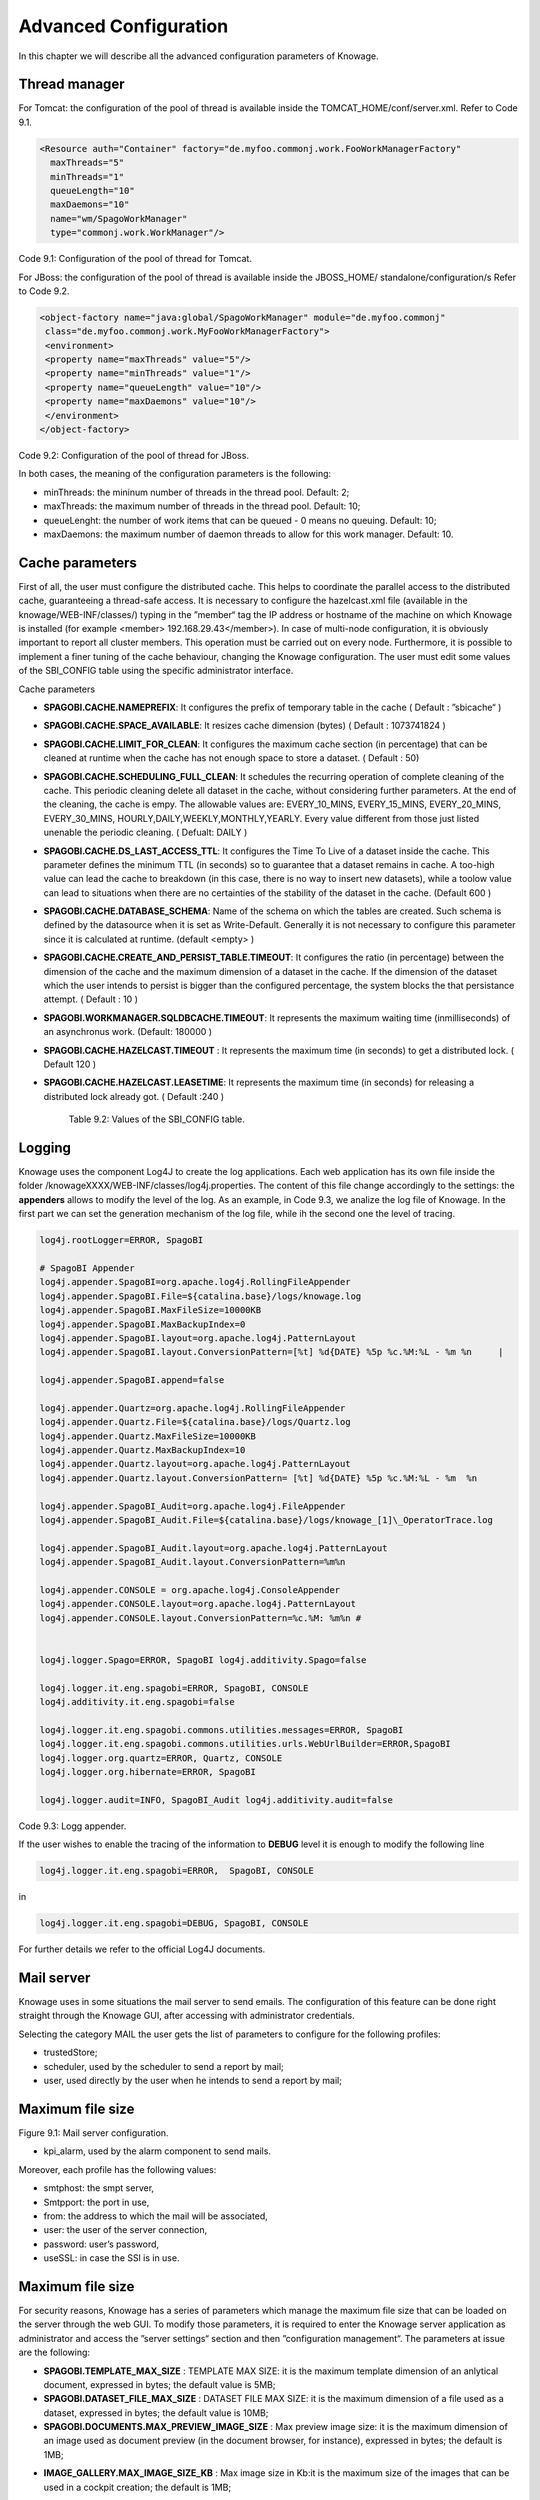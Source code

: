 Advanced Configuration
==============================

In this chapter we will describe all the advanced configuration parameters of Knowage.


Thread manager
------------------
For Tomcat: the configuration of the pool of thread is available inside the TOMCAT_HOME/conf/server.xml. Refer to Code 9.1.

.. code:: xml

   <Resource auth="Container" factory="de.myfoo.commonj.work.FooWorkManagerFactory" 
     maxThreads="5" 
     minThreads="1" 
     queueLength="10"   
     maxDaemons="10" 
     name="wm/SpagoWorkManager" 
     type="commonj.work.WorkManager"/>       


Code 9.1: Configuration of the pool of thread for Tomcat.

For JBoss: the configuration of the pool of thread is available inside the JBOSS_HOME/ standalone/configuration/s Refer to Code 9.2.

.. code:: xml

   <object-factory name="java:global/SpagoWorkManager" module="de.myfoo.commonj"                
    class="de.myfoo.commonj.work.MyFooWorkManagerFactory">              
    <environment>                                                                  
    <property name="maxThreads" value="5"/>                            
    <property name="minThreads" value="1"/>   
    <property name="queueLength" value="10"/> 
    <property name="maxDaemons" value="10"/>  
    </environment>                            
   </object-factory>                            

Code 9.2: Configuration of the pool of thread for JBoss.

In both cases, the meaning of the configuration parameters is the following:

* minThreads: the mininum number of threads in the thread pool. Default: 2;

* maxThreads: the maximum number of threads in the thread pool. Default: 10;

* queueLenght: the number of work items that can be queued - 0 means no queuing. Default: 10;

* maxDaemons: the maximum number of daemon threads to allow for this work manager. Default: 10.

Cache parameters
------------------
First of all, the user must configure the distributed cache. This helps to coordinate the parallel access to the distributed cache, guaranteeing a thread-safe access. It is necessary to configure the hazelcast.xml file (available in the knowage/WEB-INF/classes/) typing in the ”member“ tag the IP address or hostname of the machine on which Knowage is installed (for example  <member> 192.168.29.43</member>). In case of multi-node configuration, it is obviously important to report all cluster members. This operation must be carried out on every node. Furthermore, it is possible to implement a finer tuning of the cache behaviour, changing the Knowage configuration. The user must edit some values of the SBI_CONFIG table using the specific administrator interface.

Cache parameters

* **SPAGOBI.CACHE.NAMEPREFIX**: It configures the prefix of temporary table in the cache ( Default : ”sbicache“ )
* **SPAGOBI.CACHE.SPACE_AVAILABLE**: It resizes cache dimension (bytes) ( Default : 1073741824 )
* **SPAGOBI.CACHE.LIMIT_FOR_CLEAN**: It configures the maximum cache section (in percentage) that can be cleaned at runtime when the cache has not enough space to store a dataset. ( Default : 50)
* **SPAGOBI.CACHE.SCHEDULING_FULL_CLEAN**: It schedules the recurring operation of complete cleaning of the cache. This periodic cleaning delete all dataset in the cache, without considering further parameters. At the end of the cleaning, the cache is  empy. The allowable values are: EVERY_10_MINS, EVERY_15_MINS, EVERY_20_MINS, EVERY_30_MINS, HOURLY,DAILY,WEEKLY,MONTHLY,YEARLY. Every value different from those just listed unenable the periodic cleaning. ( Defualt: DAILY )
* **SPAGOBI.CACHE.DS_LAST_ACCESS_TTL**: It configures the Time To Live of a dataset inside the cache. This parameter defines the minimum TTL (in seconds) so to guarantee that a dataset remains in cache. A too-high value can lead the cache to breakdown (in this case, there is no way to insert new datasets), while a toolow value can lead to situations when there are no certainties of the stability of the dataset in the cache. (Default 600 )
* **SPAGOBI.CACHE.DATABASE_SCHEMA**: Name of the schema on which the tables are created. Such schema is defined by the datasource when it is set as Write-Default. Generally it is not necessary to configure this parameter since it is calculated at runtime. (default <empty> )
* **SPAGOBI.CACHE.CREATE_AND_PERSIST_TABLE.TIMEOUT**: It configures the ratio (in percentage) between the dimension of the cache and the maximum dimension of a dataset in the cache. If the dimension of the dataset which the user intends to persist is bigger than the configured percentage, the system blocks the that persistance attempt. ( Default : 10 )
*  **SPAGOBI.WORKMANAGER.SQLDBCACHE.TIMEOUT**: It represents the maximum waiting time (inmilliseconds) of an asynchronus work. (Default: 180000 )
* **SPAGOBI.CACHE.HAZELCAST.TIMEOUT** : It represents the maximum time (in seconds) to get a distributed lock. ( Default 120 )
* **SPAGOBI.CACHE.HAZELCAST.LEASETIME**: It represents the maximum time (in seconds) for releasing a distributed lock already got. ( Default :240 )


   Table 9.2: Values of the SBI_CONFIG table.

Logging
-----------------
Knowage uses the component Log4J to create the log applications. Each web application has its own file inside the folder /knowageXXXX/WEB-INF/classes/log4j.properties. The content of this file change accordingly to the settings: the **appenders** allows to modify the level of the log. As an example, in Code 9.3, we analize the log file of Knowage. In the first part we can set the generation mechanism of the log file, while ih the second one the level of tracing.

.. code:: console


 log4j.rootLogger=ERROR, SpagoBI                                        
                                                                       
 # SpagoBI Appender                                                    
 log4j.appender.SpagoBI=org.apache.log4j.RollingFileAppender           
 log4j.appender.SpagoBI.File=${catalina.base}/logs/knowage.log         
 log4j.appender.SpagoBI.MaxFileSize=10000KB                            
 log4j.appender.SpagoBI.MaxBackupIndex=0                               
 log4j.appender.SpagoBI.layout=org.apache.log4j.PatternLayout          
 log4j.appender.SpagoBI.layout.ConversionPattern=[%t] %d{DATE} %5p %c.%M:%L - %m %n     |
                                                                   
 log4j.appender.SpagoBI.append=false                               
                                                                   
 log4j.appender.Quartz=org.apache.log4j.RollingFileAppender        
 log4j.appender.Quartz.File=${catalina.base}/logs/Quartz.log       
 log4j.appender.Quartz.MaxFileSize=10000KB                         
 log4j.appender.Quartz.MaxBackupIndex=10                           
 log4j.appender.Quartz.layout=org.apache.log4j.PatternLayout       
 log4j.appender.Quartz.layout.ConversionPattern= [%t] %d{DATE} %5p %c.%M:%L - %m  %n    
                                                                      
 log4j.appender.SpagoBI_Audit=org.apache.log4j.FileAppender           
 log4j.appender.SpagoBI_Audit.File=${catalina.base}/logs/knowage_[1]\_OperatorTrace.log    
                                                                       
 log4j.appender.SpagoBI_Audit.layout=org.apache.log4j.PatternLayout    
 log4j.appender.SpagoBI_Audit.layout.ConversionPattern=%m%n            
                                                                       
 log4j.appender.CONSOLE = org.apache.log4j.ConsoleAppender             
 log4j.appender.CONSOLE.layout=org.apache.log4j.PatternLayout          
 log4j.appender.CONSOLE.layout.ConversionPattern=%c.%M: %m%n #         
                                                            
                                                                       
 log4j.logger.Spago=ERROR, SpagoBI log4j.additivity.Spago=false        
                                                                       
 log4j.logger.it.eng.spagobi=ERROR, SpagoBI, CONSOLE                   
 log4j.additivity.it.eng.spagobi=false                                 
                                                                       
 log4j.logger.it.eng.spagobi.commons.utilities.messages=ERROR, SpagoBI 
 log4j.logger.it.eng.spagobi.commons.utilities.urls.WebUrlBuilder=ERROR,SpagoBI  
 log4j.logger.org.quartz=ERROR, Quartz, CONSOLE                        
 log4j.logger.org.hibernate=ERROR, SpagoBI                             
                                                                       
 log4j.logger.audit=INFO, SpagoBI_Audit log4j.additivity.audit=false   



Code 9.3: Logg appender.

If the user wishes to enable the tracing of the information to **DEBUG** level it is enough to modify the following line

.. code:: console

 log4j.logger.it.eng.spagobi=ERROR,  SpagoBI, CONSOLE

in

.. code:: console

 log4j.logger.it.eng.spagobi=DEBUG, SpagoBI, CONSOLE    

For further details we refer to the official Log4J documents.

Mail server
--------------------

Knowage uses in some situations the mail server to send emails. The configuration of this feature can be done right straight through the Knowage GUI, after accessing with administrator credentials.

Selecting the category MAIL the user gets the list of parameters to configure for the following profiles:

* trustedStore;

* scheduler, used by the scheduler to send a report by mail;

* user, used directly by the user when he intends to send a report by mail;

Maximum file size
---------------

.. image:: media/image28.png

Figure 9.1: Mail server configuration.

* kpi_alarm, used by the alarm component to send mails.

Moreover, each profile has the following values:

* smtphost: the smpt server,

* Smtpport: the port in use,

* from: the address to which the mail will be associated,

* user: the user of the server connection,

* password: user’s password,

* useSSL: in case the SSl is in use.

Maximum file size
----------------
For security reasons, Knowage has a series of parameters which manage the maximum file size that can be loaded on the server through the web GUI. To modify those parameters, it is required to enter the Knowage server application as administrator and access the ”server settings“ section and then ”configuration management“. The parameters at issue are the following:

* **SPAGOBI.TEMPLATE_MAX_SIZE** : TEMPLATE MAX SIZE: it is the maximum template dimension of an anlytical document, expressed in bytes; the default value is 5MB;

* **SPAGOBI.DATASET_FILE_MAX_SIZE** : DATASET FILE MAX SIZE: it is the maximum dimension of a file used as a dataset, expressed in bytes; the default value is 10MB;

* **SPAGOBI.DOCUMENTS.MAX_PREVIEW_IMAGE_SIZE** : Max preview image size: it is the maximum dimension of an image used as document preview (in the document browser, for instance), expressed in bytes; the default is 1MB;

-  **IMAGE_GALLERY.MAX_IMAGE_SIZE_KB** : Max image size in Kb:it is the maximum size of the images that can be used in a cockpit creation; the default is 1MB;

Date format
------------

Knowage allows the user to visualize the date time in a format that depends on the selected language. To change the visualization of such formats, the user must enter Knowage as administrator and access the "Server Settings“ section and, consequently, the ”Configuration management“. Then finally select ”\ **DATE-FORMAT**\ “.

.. image:: media/image29.png

Figure 9.2: Date format configuration.

For each available language there are two parameters:

* **SPAGOBI.DATE-FORMAT-<lingua>_<nazione>.format**: it rules the back-end role;

* **SPAGOBI.DATE-FORMAT-<lingua>_<nazione>.extJsFormat**: it rules the front-end role.

We suggest to valorize the parameters in compliance with each other, according to a local data.

The parameters **SPAGOBI.DATE-FORMAT-SERVER.forma**t and **SPAGOBI.DATE-FORMAT-SERVER.extJsFormat** control the link between back-end and front-end. The adjustment of these parameters do not affect the web GUI.

Language
--------------

Knowage manages the multi-language. The list of all languages is manageable from the "Server  Settings” section. Go to "Configuration management“ and select the LANGUAGE_SUPPORTED category. Here there are two properties:

* **SPAGOBI.LANGUAGE\ :sup:`\_`\ SUPPORTED.LANGUAGES** :the list of all supported languages underneath this formalism are: [it,IT],[en,US],[fr,FR],[es,ES];

* **SPAGOBI.LANGUAGE_SUPPORTED.LANGUAGE.default**: the default value is [en,US].

Security connectors
--------------------

**Remark.** Be sure that the SpagoBI users have been taken under LDAP census, administrator with the highest number of authorizations. The LDAP security connector controls the user that is accessing Knowage, but the user himself must be already registered inside of SpagoBI. Therefore, the users must cohesist in both authentication systems.

* Modify the adam_authorizations.xml file located inside the SpagoBI/WEB-INF/conf/webapp folder, according to the parameters to configure:

* PROVIDER_URL: LDAP server IP,

* SECURITY_AUTHENTICATION: authentication type,

* DN_PREFIX: this is the prefix that will be concatenated with the user name to create the DN,

* DN_POSTFIX: this is the postfix that will be concatenated with the user name to create the DN;

* the environment to use the class :sub:`it.eng.spagobi.adam.AdamAuthorization` as follow:

* access Knowage as administrator,

* browse until the "Configuration Management” is reached,

* set the value **SPAGOBI.SECURITY.USER-PROFILE-FACTORY-CLASS.className** to it.eng.spagobi.adam.AdamAuthorization and confirm, – log out of Knowage.

* Knowage is now ready to authenticate the users through the LDAP.

